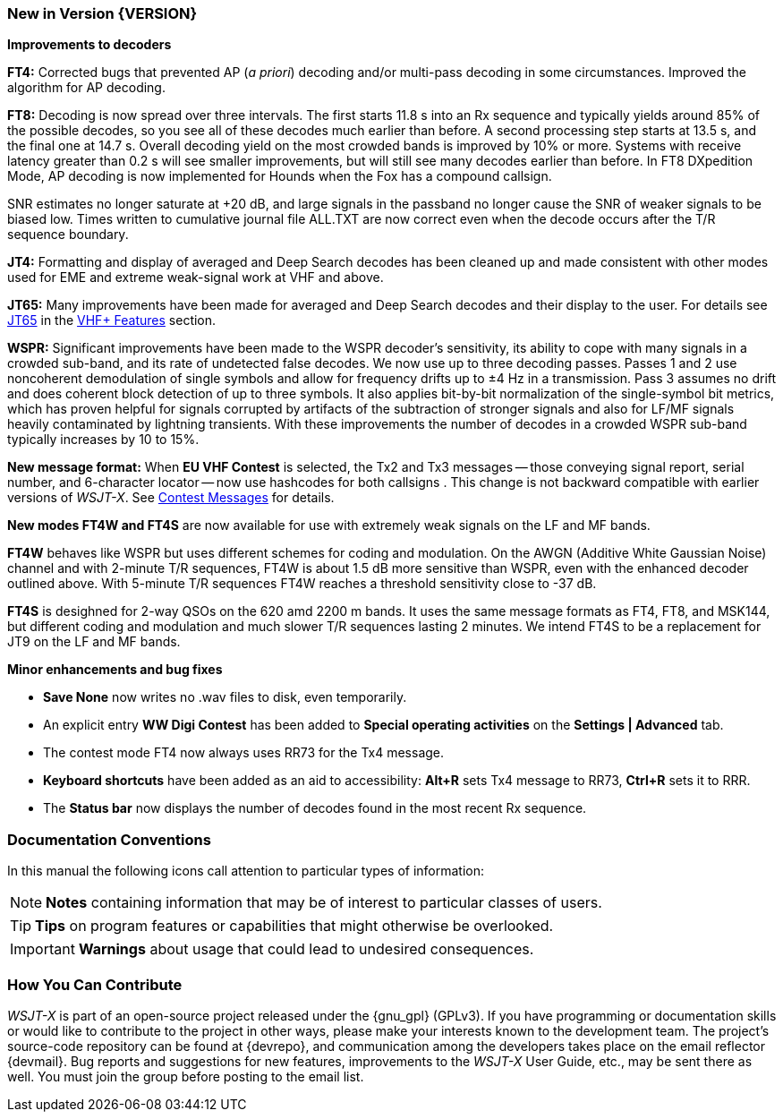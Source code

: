 === New in Version {VERSION}

*Improvements to decoders*

*FT4:* Corrected bugs that prevented AP (_a priori_) decoding and/or
multi-pass decoding in some circumstances.  Improved the algorithm for
AP decoding.

*FT8:* Decoding is now spread over three intervals.  The first starts
11.8 s into an Rx sequence and typically yields around 85% of the
possible decodes, so you see all of these decodes much earlier than
before.  A second processing step starts at 13.5 s, and the final one
at 14.7 s.  Overall decoding yield on the most crowded bands is
improved by 10% or more.  Systems with receive latency greater than
0.2 s will see smaller improvements, but will still see many decodes
earlier than before.  In FT8 DXpedition Mode, AP decoding is now
implemented for Hounds when the Fox has a compound callsign.

SNR estimates no longer saturate at +20 dB, and large signals in the
passband no longer cause the SNR of weaker signals to be biased low.
Times written to cumulative journal file ALL.TXT are now correct even
when the decode occurs after the T/R sequence boundary.

*JT4:*  Formatting and display of averaged and Deep Search decodes has
been cleaned up and made consistent with other modes used for EME and
extreme weak-signal work at VHF and above.

*JT65:*  Many improvements have been made for averaged and Deep Search
decodes and their display to the user.  For details see <<VHF_JT65,JT65>>
in the <<VHF_AND_UP,VHF+ Features>> section.

*WSPR:* Significant improvements have been made to the WSPR decoder's
sensitivity, its ability to cope with many signals in a crowded
sub-band, and its rate of undetected false decodes.  We now use up to
three decoding passes.  Passes 1 and 2 use noncoherent demodulation of
single symbols and allow for frequency drifts up to ±4 Hz in a
transmission.  Pass 3 assumes no drift and does coherent block
detection of up to three symbols.  It also applies bit-by-bit
normalization of the single-symbol bit metrics, which has proven
helpful for signals corrupted by artifacts of the subtraction of
stronger signals and also for LF/MF signals heavily contaminated by
lightning transients.  With these improvements the number of decodes in a
crowded WSPR sub-band typically increases by 10 to 15%.

*New message format:* When *EU VHF Contest* is selected, the Tx2 and
Tx3 messages -- those conveying signal report, serial number, and
6-character locator -- now use hashcodes for both callsigns .  This
change is not backward compatible with earlier versions of _WSJT-X_.
See <<CONTEST_MSGS,Contest Messages>> for details.

*New modes FT4W and FT4S* are now available for use with extremely
weak signals on the LF and MF bands.

*FT4W* behaves like WSPR but uses different schemes for coding and
modulation.  On the AWGN (Additive White Gaussian Noise) channel and
with 2-minute T/R sequences, FT4W is about 1.5 dB more sensitive than
WSPR, even with the enhanced decoder outlined above.  With 5-minute
T/R sequences FT4W reaches a threshold sensitivity close to -37 dB.

*FT4S* is desighned for 2-way QSOs on the 620 amd 2200 m bands.  It
uses the same message formats as FT4, FT8, and MSK144, but different
coding and modulation and much slower T/R sequences lasting 2 minutes.
We intend FT4S to be a replacement for JT9 on the LF and MF bands.

*Minor enhancements and bug fixes*

- *Save None* now writes no .wav files to disk, even temporarily.

- An explicit entry *WW Digi Contest* has been added to *Special
 operating activities* on the *Settings | Advanced* tab.

- The contest mode FT4 now always uses RR73 for the Tx4 message.

- *Keyboard shortcuts* have been added as an aid to accessibility:
*Alt+R* sets Tx4 message to RR73, *Ctrl+R* sets it to RRR.

- The *Status bar* now displays the number of decodes found in the
most recent Rx sequence.

=== Documentation Conventions

In this manual the following icons call attention to particular types
of information:

NOTE: *Notes* containing information that may be of interest to
particular classes of users.

TIP: *Tips* on program features or capabilities that might otherwise be
overlooked.

IMPORTANT: *Warnings* about usage that could lead to undesired
consequences.

=== How You Can Contribute

_WSJT-X_ is part of an open-source project released under the
{gnu_gpl} (GPLv3). If you have programming or documentation skills or
would like to contribute to the project in other ways, please make
your interests known to the development team.  The project's
source-code repository can be found at {devrepo}, and communication
among the developers takes place on the email reflector {devmail}.
Bug reports and suggestions for new features, improvements to the
_WSJT-X_ User Guide, etc., may be sent there as well.  You must join
the group before posting to the email list.
